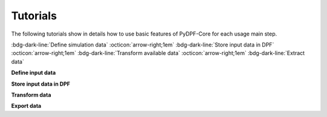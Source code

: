 .. _ref_tutorials_index:

Tutorials
---------


The following tutorials show in details how to use basic features of PyDPF-Core
for each usage main step.

:bdg-dark-line:`Define simulation data` :octicon:`arrow-right;1em` :bdg-dark-line:`Store input data in DPF` :octicon:`arrow-right;1em` :bdg-dark-line:`Transform available data` :octicon:`arrow-right;1em` :bdg-dark-line:`Extract data`

**Define input data**


.. grid:: 3

    .. grid-item-card:: Data Sources
       :link: ref_tutorials_model
       :link-type: ref
       :text-align: center

    .. grid-item-card:: DPF model
       :link: ref_tutorials_model
       :link-type: ref
       :text-align: center

**Store input data in DPF**


.. grid:: 3

    .. grid-item-card:: Data arrays
       :link: ref_tutorials_model
       :link-type: ref
       :text-align: center

       Fields

       PropertyField

       StringField

       CustomTypeField

    .. grid-item-card:: Data maps
       :link: ref_tutorials_model
       :link-type: ref
       :text-align: center

       GenericDataContainer

       DataTree

    .. grid-item-card:: Collections
       :link: ref_tutorials_model
       :link-type: ref
       :text-align: center

       LabelSpace

       FieldsContainer

       MeshContainer

**Transform data**


.. grid:: 3

    .. grid-item-card:: Process creation
       :link: ref_tutorials_model
       :link-type: ref
       :text-align: center

       Operators

       Workflow

    .. grid-item-card:: Results visualisation
       :link: ref_tutorials_model
       :link-type: ref
       :text-align: center

       Plotter

       Animator

**Export data**


.. grid:: 3

    .. grid-item-card:: Serialisation
       :link: ref_tutorials_model
       :link-type: ref
       :text-align: center
